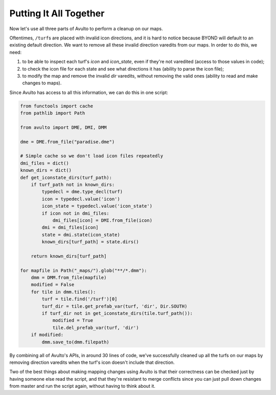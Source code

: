 Putting It All Together
=======================

Now let's use all three parts of Avulto to perform a cleanup on our maps.

Oftentimes, ``/turf``\s are placed with invalid icon directions, and it is hard to
notice because BYOND will default to an existing default direction. We want to
remove all these invalid direction varedits from our maps. In order to do this,
we need:

1. to be able to inspect each turf's `icon` and `icon_state`, even if they're
   not varedited (access to those values in code);
2. to check the icon file for each state and see what directions it has (ability
   to parse the icon file);
3. to modify the map and remove the invalid `dir` varedits, without removing the
   valid ones (ability to read and make changes to maps).

Since Avulto has access to all this information, we can do this in one script:

.. code-block:: python

    from functools import cache
    from pathlib import Path

    from avulto import DME, DMI, DMM

    dme = DME.from_file("paradise.dme")

    # Simple cache so we don't load icon files repeatedly
    dmi_files = dict()
    known_dirs = dict()
    def get_iconstate_dirs(turf_path):
        if turf_path not in known_dirs:
            typedecl = dme.type_decl(turf)
            icon = typedecl.value('icon')
            icon_state = typedecl.value('icon_state')
            if icon not in dmi_files:
                dmi_files[icon] = DMI.from_file(icon)
            dmi = dmi_files[icon]
            state = dmi.state(icon_state)
            known_dirs[turf_path] = state.dirs()

        return known_dirs[turf_path]

    for mapfile in Path("_maps/").glob("**/*.dmm"):
        dmm = DMM.from_file(mapfile)
        modified = False
        for tile in dmm.tiles():
            turf = tile.find('/turf')[0]
            turf_dir = tile.get_prefab_var(turf, 'dir', Dir.SOUTH)
            if turf_dir not in get_iconstate_dirs(tile.turf_path()):
                modified = True
                tile.del_prefab_var(turf, 'dir')
        if modified:
            dmm.save_to(dmm.filepath)

By combining all of Avulto's APIs, in around 30 lines of code, we've
successfully cleaned up all the turfs on our maps by removing direction varedits
when the turf's icon doesn't include that direction.

Two of the best things about making mapping changes using Avulto is that their
correctness can be checked just by having someone else read the script, and that
they're resistant to merge conflicts since you can just pull down changes from
master and run the script again, without having to think about it.
